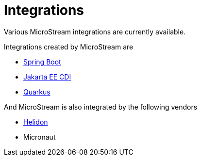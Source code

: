 = Integrations

Various MicroStream integrations are currently available.

Integrations created by MicroStream are

- xref:misc:integrations/spring-boot.adoc[Spring Boot]
- xref:misc:integrations/cdi.adoc[Jakarta EE CDI]
- xref:misc:integrations/quarkus.adoc[Quarkus]

And MicroStream is also integrated by the following vendors

- xref:misc:integrations/helidon.adoc[Helidon]
- Micronaut
